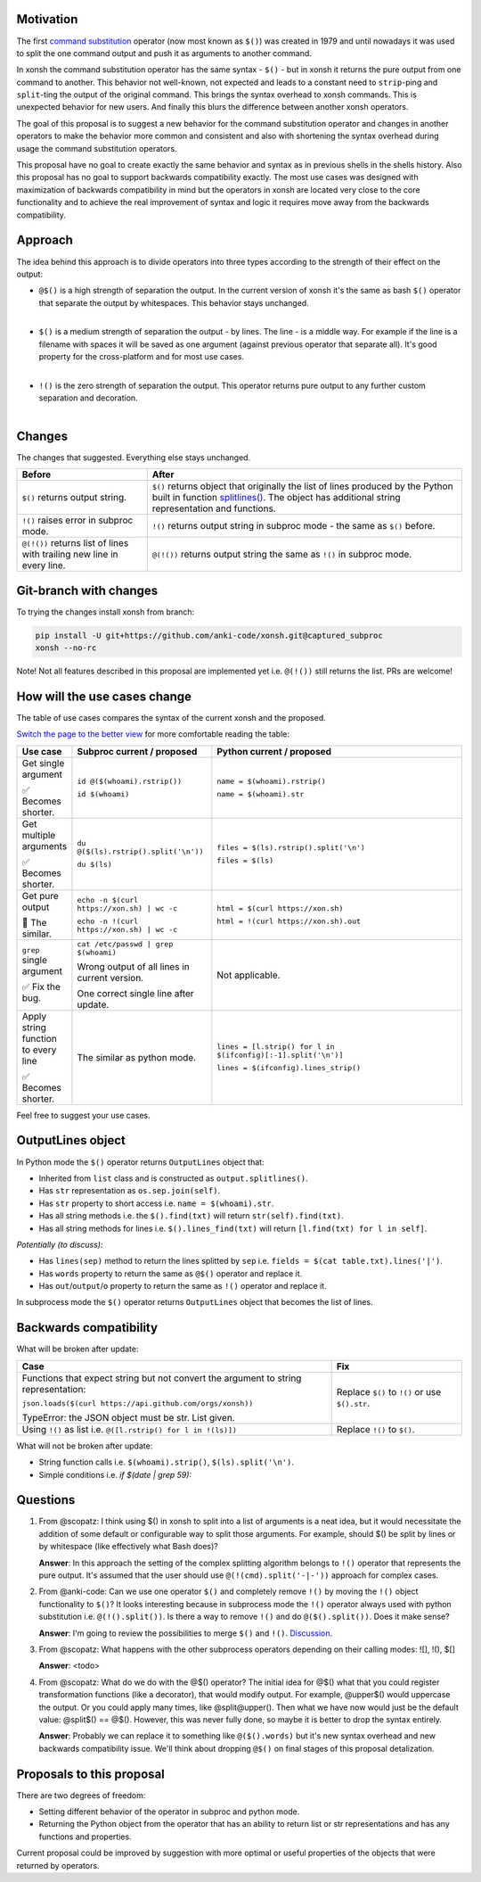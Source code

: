 
.. raw:: html

    <p align="center">
    <h1 align="center">Xonsh Operators Proposal</h1>
    </p>

    <p align="center">
    If you like the proposal click ⭐ on the repo and stay in watchers.
    </p>

Motivation
**********

The first `command substitution <https://en.wikipedia.org/wiki/Command_substitution>`_ operator (now most known as ``$()``)
was created in 1979 and until nowadays it was used to split the one command output and push it as arguments to another command.

In xonsh the command substitution operator has the same syntax - ``$()`` - but in xonsh it returns the pure output from
one command to another. This behavior not well-known, not expected and leads to a constant need to ``strip``-ping
and ``split``-ting the output of the original command. This brings the syntax overhead to xonsh commands. This is unexpected
behavior for new users. And finally this blurs the difference between another xonsh operators.

The goal of this proposal is to suggest a new behavior for the command substitution operator and changes in another
operators to make the behavior more common and consistent and also with shortening the syntax overhead during usage
the command substitution operators.

This proposal have no goal to create exactly the same behavior and syntax as in previous shells in the shells history.
Also this proposal has no goal to support backwards compatibility exactly. The most use cases was designed with
maximization of backwards compatibility in mind but the operators in xonsh are located very close to the core
functionality and to achieve the real improvement of syntax and logic it requires move away from the backwards compatibility.


Approach
********

The idea behind this approach is to divide operators into three types according to the strength of their effect on the output:

* | ``@$()`` is a high strength of separation the output. In the current version of xonsh it's the same as bash ``$()``
    operator that separate the output by whitespaces. This behavior stays unchanged.
  |

* | ``$()`` is a medium strength of separation the output - by lines. The line - is a middle way. For example if the line
    is a filename with spaces it will be saved as one argument (against previous operator that separate all). It's good
    property for the cross-platform and for most use cases.
  |

* | ``!()`` is the zero strength of separation the output. This operator returns pure output to any further custom separation and decoration.
  |

Changes
*******

The changes that suggested. Everything else stays unchanged.

.. list-table::
    :header-rows: 1

    * - Before
      - After

    * - ``$()`` returns output string.
      - ``$()`` returns object that originally the list of lines produced by the Python built in function `splitlines() <https://docs.python.org/3.8/library/stdtypes.html#str.splitlines>`_. The object has additional string representation and functions.

    * - ``!()`` raises error in subproc mode.
      - ``!()`` returns output string in subproc mode - the same as ``$()`` before.

    * - ``@(!())`` returns list of lines with trailing new line in every line.
      - ``@(!())`` returns output string the same as ``!()`` in subproc mode.


Git-branch with changes
***********************

To trying the changes install xonsh from branch:

.. code-block:: bash

    pip install -U git+https://github.com/anki-code/xonsh.git@captured_subproc
    xonsh --no-rc

Note! Not all features described in this proposal are implemented yet i.e. ``@(!())`` still returns the list.
PRs are welcome!

How will the use cases change
*****************************

The table of use cases compares the syntax of the current xonsh and the proposed.

`Switch the page to the better view <https://github.com/anki-code/xonsh-operators-proposal/blob/main/README.rst#how-will-the-use-cases-change>`_ for more comfortable reading the table:

.. list-table::
    :widths: 5 30 60
    :header-rows: 1

    * - Use case
      - Subproc current / proposed
      - Python current / proposed

    * - Get single argument

        ✅ Becomes shorter.

      - ``id @($(whoami).rstrip())``
      
        ``id $(whoami)``
      - ``name = $(whoami).rstrip()``     
            
        ``name = $(whoami).str``
        
    * - Get multiple arguments

        ✅ Becomes shorter.

      - ``du @($(ls).rstrip().split('\n'))``
      
        ``du $(ls)``
      - ``files = $(ls).rstrip().split('\n')``
            
        ``files = $(ls)``

    * - Get pure output

        🔀️ The similar.

      - ``echo -n $(curl https://xon.sh) | wc -c``
      
        ``echo -n !(curl https://xon.sh) | wc -c``
      - ``html = $(curl https://xon.sh)``     
            
        ``html = !(curl https://xon.sh).out``

    * - ``grep`` single argument

        ✅ Fix the bug.

      - ``cat /etc/passwd | grep $(whoami)``

        Wrong output of all lines in current version.

        One correct single line after update.

      - Not applicable.

    * - Apply string function to every line

        ✅ Becomes shorter.

      - The similar as python mode.
      - ``lines = [l.strip() for l in $(ifconfig)[:-1].split('\n')]``

        ``lines = $(ifconfig).lines_strip()``

Feel free to suggest your use cases.

OutputLines object
******************

In Python mode the ``$()`` operator returns ``OutputLines`` object that:

* Inherited from ``list`` class and is constructed as ``output.splitlines()``.
* Has ``str`` representation as ``os.sep.join(self)``.
* Has ``str`` property to short access i.e. ``name = $(whoami).str``.
* Has all string methods i.e. the ``$().find(txt)`` will return ``str(self).find(txt)``.
* Has all string methods for lines i.e. ``$().lines_find(txt)`` will return ``[l.find(txt) for l in self]``.

*Potentially (to discuss):*

* Has ``lines(sep)`` method to return the lines splitted by ``sep`` i.e. ``fields = $(cat table.txt).lines('|')``.
* Has ``words`` property to return the same as ``@$()`` operator and replace it.
* Has ``out``/``output``/``o`` property to return the same as ``!()`` operator and replace it.

In subprocess mode the ``$()`` operator returns ``OutputLines`` object that becomes the list of lines.

Backwards compatibility
***********************

What will be broken after update:

.. list-table::
    :widths: 70 29
    :header-rows: 1

    * - Case
      - Fix

    * - Functions that expect string but not convert the argument to string representation:

        ``json.loads($(curl https://api.github.com/orgs/xonsh))``

        TypeError: the JSON object must be str. List given.

      - Replace ``$()`` to ``!()`` or use ``$().str``.

    * - Using ``!()`` as list i.e. ``@([l.rstrip() for l in !(ls)])``

      - Replace ``!()`` to ``$()``.



What will not be broken after update:

* String function calls i.e. ``$(whoami).strip()``, ``$(ls).split('\n')``.
* Simple conditions i.e. `if $(date | grep 59):`

Questions
*********

1. From @scopatz: I think using $() in xonsh to split into a list of arguments is a neat idea,
   but it would necessitate the addition of some default or configurable way to split those arguments.
   For example, should $() be split by lines or by whitespace (like effectively what Bash does)?

   **Answer**: In this approach the setting of the complex splitting algorithm belongs to ``!()`` operator
   that represents the pure output. It's assumed that the user should use ``@(!(cmd).split('-|-'))``
   approach for complex cases.

2. From @anki-code: Can we use one operator ``$()`` and completely remove ``!()`` by moving the ``!()`` object
   functionality to ``$()``? It looks interesting because in subprocess mode the ``!()`` operator always used with python
   substitution i.e. ``@(!().split())``. Is there a way to remove ``!()`` and do ``@($().split())``. Does it make sense?

   **Answer**: I'm going to review the possibilities to merge ``$()`` and ``!()``. `Discussion <https://github.com/anki-code/xonsh-operators-proposal/issues/1>`_.

3. From @scopatz: What happens with the other subprocess operators depending on their calling modes: ![], !(), $[]

   **Answer**: <todo>

4. From @scopatz: What do we do with the @$() operator? The initial idea for @$() what that you could register
   transformation functions (like a decorator), that would modify output. For example, @upper$() would uppercase
   the output. Or you could apply many times, like @split@upper(). Then what we have now would just be the default
   value: @split$() == @$(). However, this was never fully done, so maybe it is better to drop the syntax entirely.

   **Answer**: Probably we can replace it to something like ``@($().words)`` but it's new syntax overhead and
   new backwards compatibility issue. We'll think about dropping ``@$()`` on final stages of this proposal
   detalization.



Proposals to this proposal
**************************
There are two degrees of freedom:

* Setting different behavior of the operator in subproc and python mode.
* Returning the Python object from the operator that has an ability to return list or str representations and has any
  functions and properties.

Current proposal could be improved by suggestion with more optimal or useful properties of the objects that were returned by operators.
